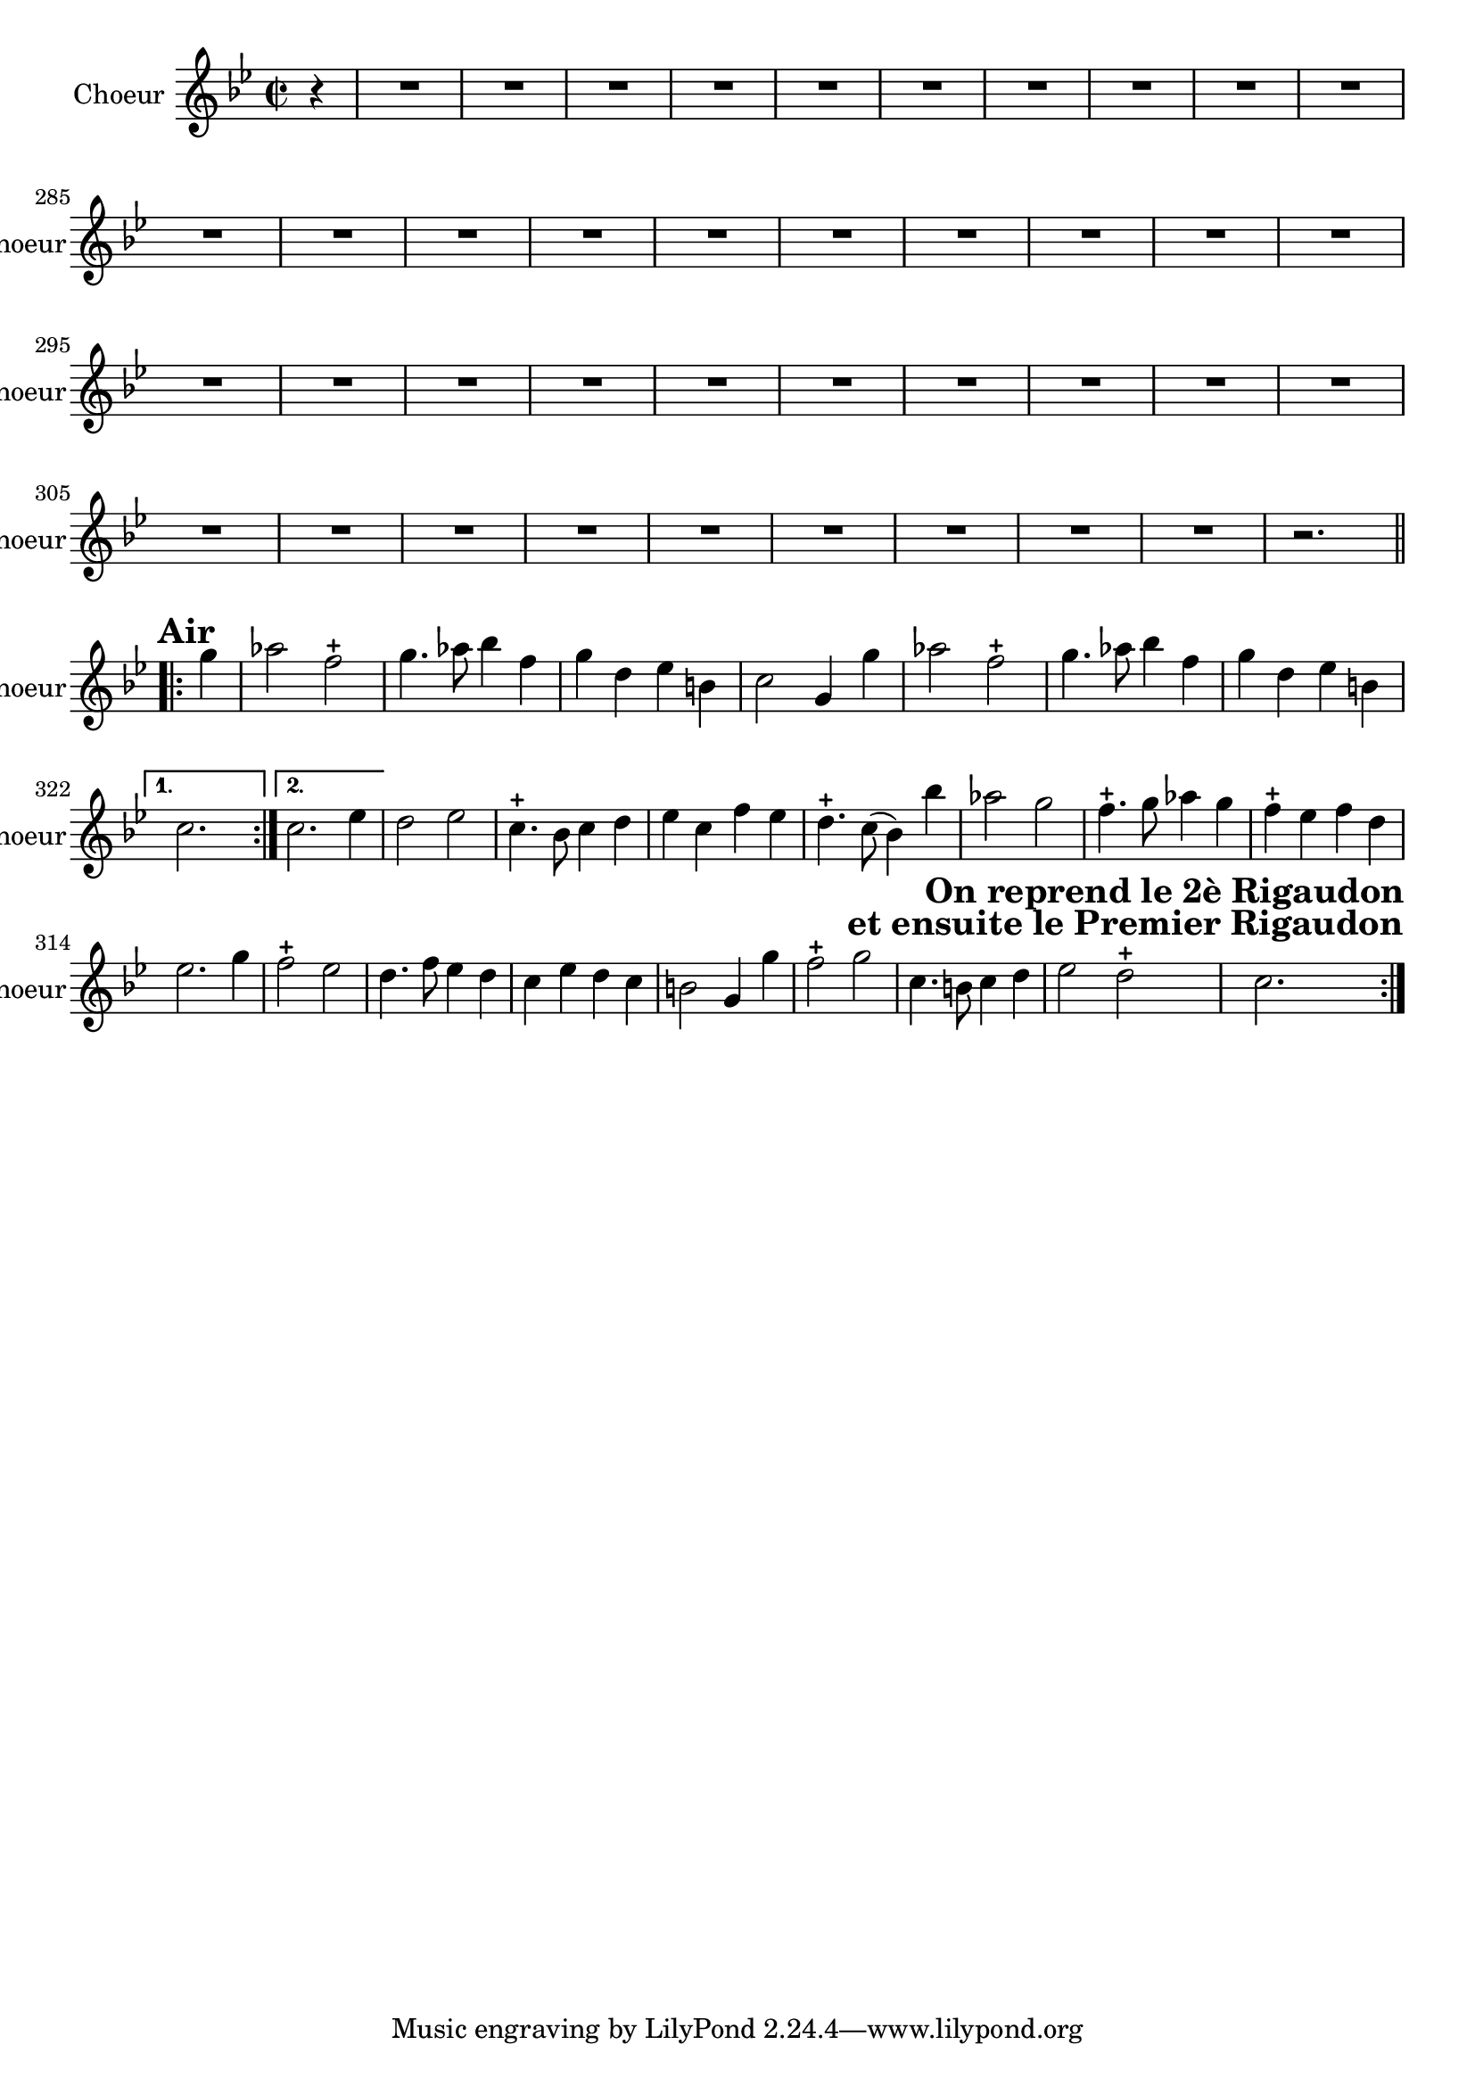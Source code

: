 \version "2.17.7"

\relative c'' { 
	 \set Staff.instrumentName = \markup { \column { "Choeur" } }
	\set Staff.midiInstrument = "voice oohs"
	\set Staff.shortInstrumentName =#"choeur"
	
		\time 2/2
  		\clef treble 
                \key bes \major     
                
                 \set Score.currentBarNumber = #275              
                \partial 4
                
                r4 | 
                R1*39 | r2. \break
                
                \repeat volta 2 {

%	\bar "" 

	g'4^ \markup  {\halign#+0.5 \bold {\fontsize #2 {"Air"}}} | aes2 f-+ | g4. aes8 bes4 f | g d es b | c2 g4 g' |
%303
	aes2 f-+ | g4. aes8 bes4 f | g d es b | 
}
\alternative  {
	{ c2. s4 }
	{ \set Score.currentBarNumber = #306  c2. es4 }
}
%307
	d2 es | c4.-+ bes8 c4 d | es c f es | d4.-+ c8 (bes4) bes' | aes2 g |
%312	
	f4.-+ g8 aes4 g | f-+ es f d | es2. g4 | f2-+ es | d4. f8 es4 d |
%317
	c es d c | b2 g4 g' | f2-+ g | c,4. b8 c4 d | 
	es2\mark \markup \bold \column {"             On reprend le 2è Rigaudon" 
	"     et ensuite le Premier Rigaudon"} d-+ c2. \bar ":|."
				

} %fin choeur


texte_one =	\lyricmode
	 {
	 Em- bar- quez- vous, a- mans sans fai- re ré- sis- tan- ce 
	 Em- bar- quez- vous, l'em- pi- re de l'A- mour est doux doux
	C'est u- ne mer tou- jours su- jet- te-à l'in- cons- tan- ce
	Que quel- qu-o- ra- ge-à tout mo- ment vient a- gi- ter,
	Mal- gré ces maux le cal- me de l'in- di- fé- ren- ce 
	Est en- cor plus, cent fois à re- dou- ter.
	 	 
}     

   

              
